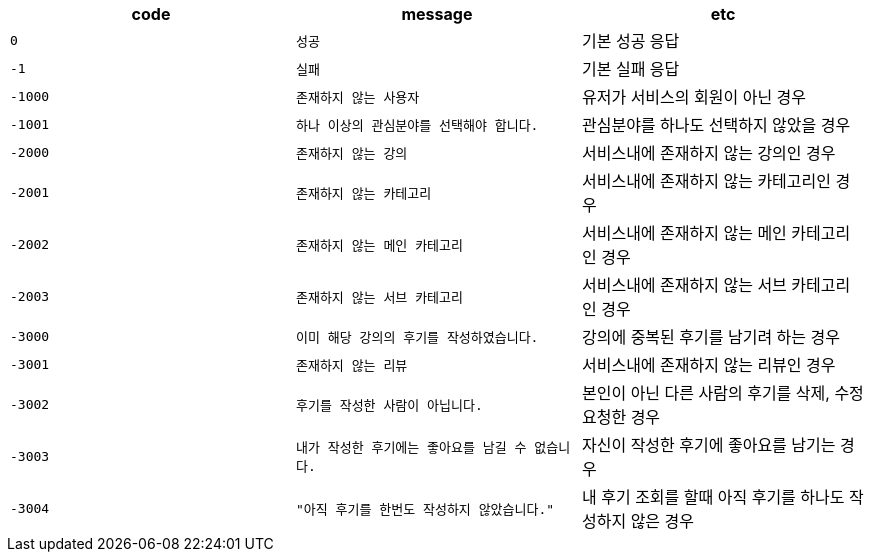 
|===
|code|message|etc

|`+0+`
|`+성공+`
|기본 성공 응답

|`+-1+`
|`+실패+`
|기본 실패 응답

|`+-1000+`
|`+존재하지 않는 사용자+`
|유저가 서비스의 회원이 아닌 경우

|`+-1001+`
|`+하나 이상의 관심분야를 선택해야 합니다.+`
|관심분야를 하나도 선택하지 않았을 경우

|`+-2000+`
|`+존재하지 않는 강의+`
|서비스내에 존재하지 않는 강의인 경우

|`+-2001+`
|`+존재하지 않는 카테고리+`
|서비스내에 존재하지 않는 카테고리인 경우

|`+-2002+`
|`+존재하지 않는 메인 카테고리+`
|서비스내에 존재하지 않는 메인 카테고리인 경우

|`+-2003+`
|`+존재하지 않는 서브 카테고리+`
|서비스내에 존재하지 않는 서브 카테고리인 경우

|`+-3000+`
|`+이미 해당 강의의 후기를 작성하였습니다.+`
|강의에 중복된 후기를 남기려 하는 경우

|`+-3001+`
|`+존재하지 않는 리뷰+`
|서비스내에 존재하지 않는 리뷰인 경우

|`+-3002+`
|`+후기를 작성한 사람이 아닙니다.+`
|본인이 아닌 다른 사람의 후기를 삭제, 수정 요청한 경우

|`+-3003+`
|`+내가 작성한 후기에는 좋아요를 남길 수 없습니다.+`
|자신이 작성한 후기에 좋아요를 남기는 경우

|`+-3004+`
|`+"아직 후기를 한번도 작성하지 않았습니다."+`
|내 후기 조회를 할때 아직 후기를 하나도 작성하지 않은 경우

|===